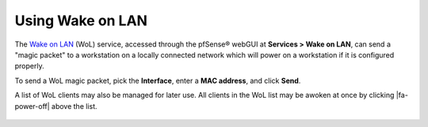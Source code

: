Using Wake on LAN
=================

The `Wake on LAN`_ (WoL) service, accessed through the pfSense®
webGUI at **Services > Wake on LAN**, can send a "magic packet"
to a workstation on a locally connected network which will
power on a workstation if it is configured properly.

To send a WoL magic packet, pick the **Interface**, enter a **MAC
address**, and click **Send**.

A list of WoL clients may also be managed for later use. All
clients in the WoL list may be awoken at once by clicking
|fa-power-off| above the list.

  .. _Wake on LAN: https://en.wikipedia.org/wiki/Wake_on_lan
